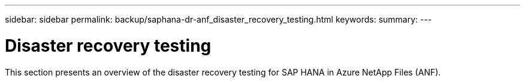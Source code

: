 ---
sidebar: sidebar
permalink: backup/saphana-dr-anf_disaster_recovery_testing.html
keywords:
summary:
---

= Disaster recovery testing
:hardbreaks:
:nofooter:
:icons: font
:linkattrs:
:imagesdir: ../media/

//
// This file was created with NDAC Version 2.0 (August 17, 2020)
//
// 2021-05-24 12:07:40.357810
//

[.lead]
This section presents an overview of the disaster recovery testing for SAP HANA in Azure NetApp Files (ANF).